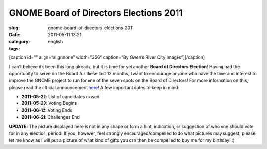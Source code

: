 GNOME Board of Directors Elections 2011
#######################################
:slug: gnome-board-of-directors-elections-2011
:date: 2011-05-11 13:21
:category:
:tags: english

[caption id=”” align=”alignnone” width=”356” caption=”By Gwen’s River
City Images”]\ |image0|\ [/caption]

I can’t believe it’s been this long already, but it is time for yet
another **Board of Directors Election**! Having had the opportunity to
serve on the Board for these last 12 months, I want to encourage anyone
who have the time and interest to improve the GNOME project to run for
one of the seven spots on the Board of Directors! For more information
on this, please read the official announcement
`here <http://permalink.gmane.org/gmane.comp.gnome.foundation.announce/464>`__!
A few important dates to keep in mind:

-  **2011-05-22**: List of candidates closed
-  **2011-05-29**: Voting Begins
-  **2011-06-12**: Voting Ends
-  **2011-06-21**: Challenges End

**UPDATE**: The picture displayed here is not in any shape or form a
hint, indication, or suggestion of who one should vote for in any
election, period! If you, however, feel strongly encouraged/compelled to
do what pictures may suggest, please let me know as I will put a picture
of what kind of gifts you can then be compelled to buy me for my
birthday! :)

.. |image0| image:: http://farm4.static.flickr.com/3273/3003414804_39693eb619_d.jpg
   :target: http://www.flickr.com/photos/auntie/3003414804/
